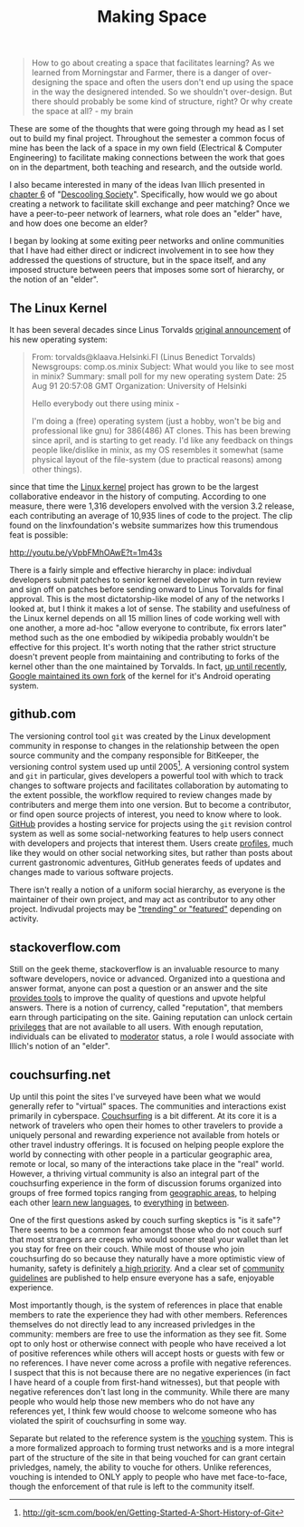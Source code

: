 #+TITLE: Making Space
#+TAGS: ece25234s13, vtclis13, linux, open source, illich, deschooling, learning

#+begin_quote
How to go about creating a space that facilitates learning? As we
learned from Morningstar and Farmer, there is a danger of
over-designing the space and often the users don't end up using the
space in the way the designered intended.  So we shouldn't
over-design. But there should probably be some kind of structure,
right? Or why create the space at all? - my brain
#+end_quote

These are some of the thoughts that were going through my head as I
set out to build my final project.  Throughout the semester a common
focus of mine has been the lack of a space in my own field (Electrical
& Computer Engineering) to facilitate making connections between the
work that goes on in the department, both teaching and research, and
the outside world.

I also became interested in many of the ideas Ivan Illich presented in
[[http://deschoolingsociety.digress.it/learning-webs/][chapter 6]] of "[[http://deschoolingsociety.digress.it/][Descooling Society]]". Specifically, how would we go about
creating a network to facilitate skill exchange and peer matching?
Once we have a peer-to-peer network of learners, what role does an
"elder" have, and how does one become an elder?

I began by looking at some exiting peer networks and online
communities that I have had either direct or indicrect involvement in
to see how they addressed the questions of structure, but in the space
itself, and any imposed structure between peers that imposes some sort
of hierarchy, or the notion of an "elder".

** The Linux Kernel
It has been several decades since Linus Torvalds [[https://groups.google.com/forum/?fromgroups%3D#!msg/comp.os.minix/dlNtH7RRrGA/SwRavCzVE7gJ][original announcement]]
of his new operating system:

#+begin_quote
From: torvalds@klaava.Helsinki.FI (Linus Benedict Torvalds)
  Newsgroups: comp.os.minix
  Subject: What would you like to see most in minix?
  Summary: small poll for my new operating system
  Date: 25 Aug 91 20:57:08 GMT
  Organization: University of Helsinki

  Hello everybody out there using minix -

  I'm doing a (free) operating system (just a hobby, won't be big and
  professional like gnu) for 386(486) AT clones.  This has been brewing
  since april, and is starting to get ready.  I'd like any feedback on
  things people like/dislike in minix, as my OS resembles it somewhat
  (same physical layout of the file-system (due to practical reasons)
  among other things).
#+end_quote

since that time the [[https://www.kernel.org/][Linux kernel]] project has grown to be the largest
collaborative endeavor in the history of computing. According to one
measure, there were 1,316 developers envolved with the version 3.2
release, each contributing an average of 10,935 lines of code to the
project. The clip found on the linxfoundation's website summarizes how
this trumendous feat is possible:

http://youtu.be/yVpbFMhOAwE?t=1m43s

There is a fairly simple and effective hierarchy in place: indivdual
developers submit patches to senior kernel developer who in turn
review and sign off on patches before sending onward to Linus Torvalds
for final approval.  This is the most dictatorship-like model of any
of the networks I looked at, but I think it makes a lot of sense. The
stability and usefulness of the Linux kernel depends on all 15 million
lines of code working well with one another, a more ad-hoc "allow
everyone to contribute, fix errors later" method such as the one
embodied by wikipedia probably wouldn't be effective for this project.
It's worth noting that the rather strict structure doesn't prevent
people from maintaining and contributing to forks of the kernel other
than the one maintained by Torvalds. In fact, [[http://www.zdnet.com/blog/open-source/android-and-linux-re-merge-into-one-operating-system/10625][up until recently]],
[[http://www.zdnet.com/blog/open-source/linus-torvalds-on-android-the-linux-fork/9426][Google maintained its own fork]] of the kernel for it's Android
operating system.

** github.com
The versioning control tool =git= was created by the Linux development
community in response to changes in the relationship between the open
source community and the company responsible for BitKeeper, the
versioning control system used up until 2005[fn:git_history]. A
versioning control system and =git= in particular, gives developers a
powerful tool with which to track changes to software projects and
facilitates collaboration by automating to the extent possible, the
workflow required to review changes made by contributers and merge
them into one version. But to become a contributor, or find open
source projects of interest, you need to know where to look. [[https://github.com/][GitHub]]
provides a hosting service for projects using the =git= revision
control system as well as some social-networking features to help
users connect with developers and projects that interest them. Users
create [[https://github.com/hazybluedot][profiles]], much like they would on other social networking
sites, but rather than posts about current gastronomic adventures,
GitHub generates feeds of updates and changes made to various software
projects. 

There isn't really a notion of a uniform social hierarchy, as everyone
is the maintainer of their own project, and may act as contributor to
any other project.  Indivudal projects may be [[https://github.com/explore]["trending" or "featured"]]
depending on activity.

[fn:git_history] http://git-scm.com/book/en/Getting-Started-A-Short-History-of-Git

** stackoverflow.com
Still on the geek theme, stackoverflow is an invaluable resource to
many software developers, novice or advanced.  Organized into a
questiona and answer format, anyone can post a question or an answer
and the site [[http://stackoverflow.com/about][provides tools]] to improve the quality of questions and
upvote helpful answers.  There is a notion of currency, called
"reputation", that members earn through participating on the site.
Gaining reputation can unlock certain [[http://stackoverflow.com/privileges][privileges]] that are not
available to all users.  With enough reputation, individuals can be
elivated to [[http://stackoverflow.com/users?tab%3Dmoderators][moderator]] status, a role I would associate with Illich's
notion of an "elder".

** couchsurfing.net
Up until this point the sites I've surveyed have been what we would
generally refer to "virtual" spaces.  The communities and interactions
exist primarily in cyberspace.  [[https://www.couchsurfing.org][Couchsurfing]] is a bit different. At
its core it is a network of travelers who open their homes to other
travelers to provide a uniquely personal and rewarding experience not
available from hotels or other travel industry offerings.  It is
focused on helping people explore the world by connecting with other
people in a particular geographic area, remote or local, so many of
the interactions take place in the "real" world.  However, a thriving
virtual community is also an integral part of the couchsurfing
experience in the form of discussion forums organized into groups of
free formed topics ranging from [[https://www.couchsurfing.org/n/places/blacksburg-virginia-united-states][geographic areas]], to helping each
other [[https://www.couchsurfing.org/group.html?gid%3D21491][learn new languages]], to [[https://www.couchsurfing.org/group.html?gid%3D592][everything]] [[https://www.couchsurfing.org/group.html?gid%3D2080][in]] [[https://www.couchsurfing.org/group.html?gid%3D1302][between]].

One of the first questions asked by couch surfing skeptics is "is it
safe"?  There seems to be a common fear amongst those who do not couch
surf that most strangers are creeps who would sooner steal your wallet
than let you stay for free on their couch.  While most of thouse who
join couchsurfing do so because they naturally have a more optimistic
view of humanity, safety is definitely [[https://www.couchsurfing.org/n/help][a high priority]]. And a clear
set of [[https://www.couchsurfing.org/n/guidelines][community guidelines]] are published to help ensure everyone has
a safe, enjoyable experience.

Most importantly though, is the system of references in place that
enable members to rate the experience they had with other members.
References themselves do not directly lead to any increased privledges
in the community: members are free to use the information as they see
fit. Some opt to only host or otherwise connect with people who have
received a lot of positive references while others will accept hosts
or guests with few or no references.  I have never come across a
profile with negative references.  I suspect that this is not because
there are no negative experiences (in fact I have heard of a couple
from first-hand witnesses), but that people with negative references
don't last long in the community.  While there are many people who
would help those new members who do not have any references yet, I
think few would choose to welcome someone who has violated the spirit
of couchsurfing in some way.

Separate but related to the reference system is the [[https://www.couchsurfing.org/vouch.html][vouching]]
system. This is a more formalized approach to forming trust networks
and is a more integral part of the structure of the site in that being
vouched for can grant certain privledges, namely, the ability to
vouche for others.  Unlike references, vouching is intended to ONLY
apply to people who have met face-to-face, though the enforcement of
that rule is left to the community itself.

